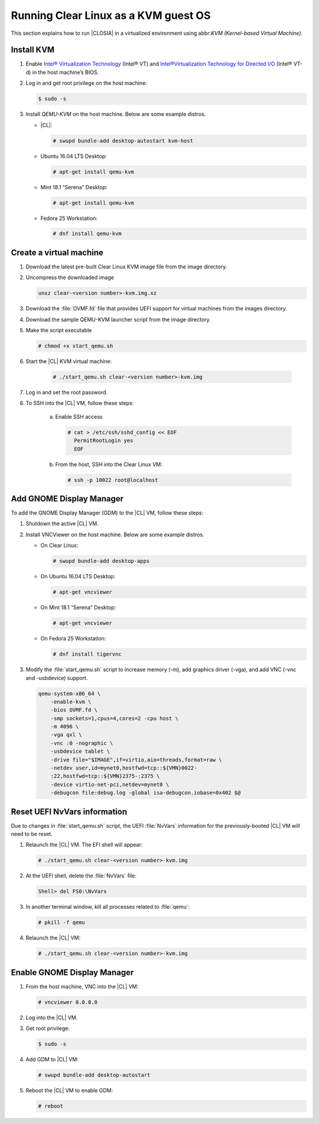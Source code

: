.. _kvm:

Running Clear Linux as a KVM guest OS
#####################################

This section explains how to run |CLOSIA| in a virtualized environment using
abbr:`KVM (Kernel-based Virtual Machine)`.

Install KVM
===========

#. Enable `Intel® Virtualization Technology`_ (Intel® VT) and
   `Intel®Virtualization Technology for Directed I/O`_ (Intel® VT-d) in the
   host machine’s BIOS.

#. Log in and get root privilege on the host machine:

   .. code-block:: console

    $ sudo -s

#. Install `QEMU-KVM` on the host machine. Below are some example distros.

   * |CL|:

     .. code-block:: console

        # swupd bundle-add desktop-autostart kvm-host

   * Ubuntu 16.04 LTS Desktop:

     .. code-block:: console

        # apt-get install qemu-kvm

   * Mint 18.1 “Serena” Desktop:

     .. code-block:: console

        # apt-get install qemu-kvm

   * Fedora 25 Workstation:

     .. code-block:: console

        # dnf install qemu-kvm

Create a virtual machine
========================

#. Download the latest pre-built Clear Linux _`KVM image` file from
   the _`image` directory.

#. Uncompress the downloaded image

   .. code-block:: console

      unxz clear-<version number>-kvm.img.xz

#. Download the :file:`OVMF.fd` file that provides UEFI support for
   virtual machines from the _`images` directory.

#. Download the sample _`QEMU-KVM launcher` script from the _`image` directory.

#. Make the script executable

   .. code-block:: console

      # chmod +x start_qemu.sh

#. Start the |CL| KVM virtual machine:

     .. code-block:: console

        # ./start_qemu.sh clear-<version number>-kvm.img

#. Log in and set the root password.

#. To SSH into the |CL| VM, follow these steps:

    a. Enable SSH access

       .. code-block:: console

          # cat > /etc/ssh/sshd_config << EOF
            PermitRootLogin yes
            EOF

    b. From the host, SSH into the Clear Linux VM:

       .. code-block:: console

          # ssh -p 10022 root@localhost

Add GNOME Display Manager
=========================

To add the GNOME Display Manager (GDM) to the |CL| VM, follow these steps:

#. Shutdown the active |CL| VM.

#. Install VNCViewer on the host machine.  Below are some example distros.

   * On Clear Linux:

     .. code-block:: console

        # swupd bundle-add desktop-apps 

   * On Ubuntu 16.04 LTS Desktop:

     .. code-block:: console

        # apt-get vncviewer

   * On Mint 18.1 “Serena” Desktop:

     .. code-block:: console

        # apt-get vncviewer

   * On Fedora 25 Workstation:

     .. code-block:: console

        # dnf install tigervnc

#. Modify the :file:`start_qemu.sh` script to increase memory (-m), add
   graphics driver (-vga), and add VNC (-vnc and -usbdevice) support.

   .. code-block:: console

      qemu-system-x86_64 \
          -enable-kvm \
          -bios OVMF.fd \
          -smp sockets=1,cpus=4,cores=2 -cpu host \
          -m 4096 \
          -vga qxl \
          -vnc :0 -nographic \
          -usbdevice tablet \
          -drive file="$IMAGE",if=virtio,aio=threads,format=raw \
          -netdev user,id=mynet0,hostfwd=tcp::${VMN}0022-
          :22,hostfwd=tcp::${VMN}2375-:2375 \
          -device virtio-net-pci,netdev=mynet0 \
          -debugcon file:debug.log -global isa-debugcon.iobase=0x402 $@

Reset UEFI NvVars information
=============================

Due to changes in :file:`start_qemu.sh` script, the UEFI :file:`NvVars`
information for the previously-booted |CL| VM will need to be reset.

#. Relaunch the |CL| VM.  The EFI shell will appear:

   .. code-block:: console

      # ./start_qemu.sh clear-<version number>-kvm.img

#. At the UEFI shell, delete the :file:`NvVars` file:

   .. code-block:: console

      Shell> del FS0:\NvVars

#. In another terminal window, kill all processes related to :file:`qemu`:

   .. code-block:: console

      # pkill -f qemu

#. Relaunch the |CL| VM:

   .. code-block:: console

      # ./start_qemu.sh clear-<version number>-kvm.img

Enable GNOME Display Manager
============================

#. From the host machine, VNC into the |CL| VM:

   .. code-block:: console

      # vncviewer 0.0.0.0

#. Log into the |CL| VM.

#. Get root privilege:

   .. code-block:: console

      $ sudo -s

#. Add GDM to |CL| VM:

   .. code-block:: console

      # swupd bundle-add desktop-autostart

#. Reboot the |CL| VM to enable GDM:

   .. code-block:: console

      # reboot

.. _Intel® Virtualization Technology: https://www.intel.com/content/www/us/en/virtualization/virtualization-technology/intel-virtualization-technology.html
.. _Intel®Virtualization Technology for Directed I/O: https://software.intel.com/en-us/articles/intel-virtualization-technology-for-directed-io-vt-d-enhancing-intel-platforms-for-efficient-virtualization-of-io-devices
.. _image: https://download.clearlinux.org/image/
.. _QEMU-KVM launcher: https://download.clearlinux.org/image/start_qemu.sh
